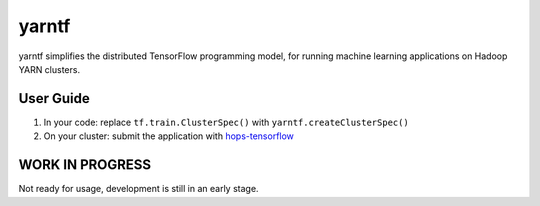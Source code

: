 yarntf
======

yarntf simplifies the distributed TensorFlow programming model, for running
machine learning applications on Hadoop YARN clusters.

User Guide
----------

1. In your code: replace ``tf.train.ClusterSpec()`` with ``yarntf.createClusterSpec()``
2. On your cluster: submit the application with `hops-tensorflow <https://github.com/tobiajo/hops/tree/develop/hops-tensorflow>`_

WORK IN PROGRESS
----------------

Not ready for usage, development is still in an early stage.
